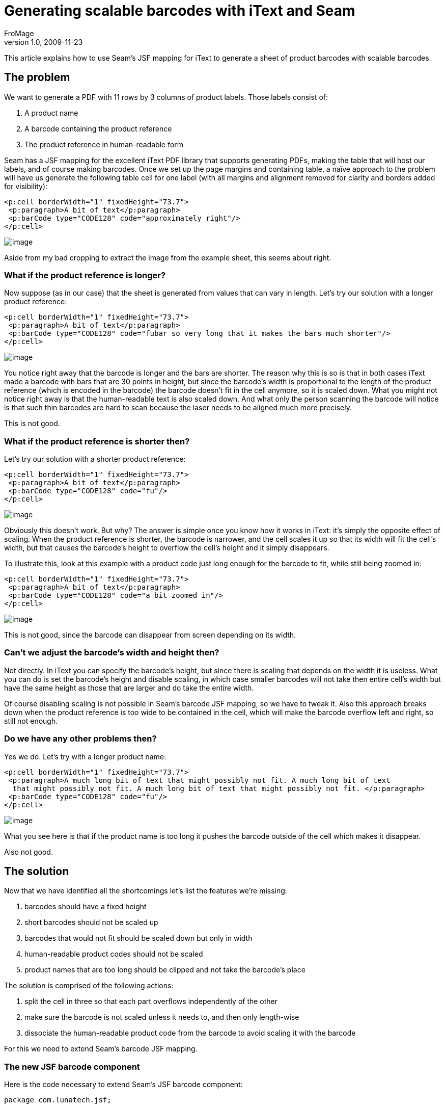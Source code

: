 = Generating scalable barcodes with iText and Seam
FroMage
v1.0, 2009-11-23
:title: Generating scalable barcodes with iText and Seam
:tags: [java,pdf,itext,seam,jsf]


This article explains how to use Seam's JSF
mapping for iText to generate a sheet of product barcodes with scalable
barcodes.

== The problem

We want to generate a PDF with 11 rows by 3 columns of product labels.
Those labels consist of:

. A product name
. A barcode containing the product reference
. The product reference in human-readable form

Seam has a JSF mapping for the excellent iText PDF library that supports
generating PDFs, making the table that will host our labels, and of
course making barcodes. Once we set up the page margins and containing
table, a naïve approach to the problem will have us generate the
following table cell for one label (with all margins and alignment
removed for clarity and borders added for visibility):

[source,xml]
----
<p:cell borderWidth="1" fixedHeight="73.7"> 
 <p:paragraph>A bit of text</p:paragraph> 
 <p:barCode type="CODE128" code="approximately right"/> 
</p:cell>
----

[.image-wrap]#image:../media/2009-11-23-generating-scalable-barcodes-itext-and-seam/small_barcode8.gif[image]#

Aside from my bad cropping to extract the image from the example sheet,
this seems about right.

=== What if the product reference is longer?

Now suppose (as in our case) that the sheet is generated from values
that can vary in length. Let's try our solution with a longer product
reference:

[source,xml]
----
<p:cell borderWidth="1" fixedHeight="73.7"> 
 <p:paragraph>A bit of text</p:paragraph> 
 <p:barCode type="CODE128" code="fubar so very long that it makes the bars much shorter"/> 
</p:cell> 
----

[.image-wrap]#image:../media/2009-11-23-generating-scalable-barcodes-itext-and-seam/small_barcode6.gif[image]#

You notice right away that the barcode is longer and the bars are
shorter. The reason why this is so is that in both cases iText made a
barcode with bars that are 30 points in height, but since the barcode's
width is proportional to the length of the product reference (which is
encoded in the barcode) the barcode doesn't fit in the cell anymore, so
it is scaled down. What you might not notice right away is that the
human-readable text is also scaled down. And what only the person
scanning the barcode will notice is that such thin barcodes are hard to
scan because the laser needs to be aligned much more precisely.

This is not good.

=== What if the product reference is shorter then?

Let's try our solution with a shorter product reference:

[source,xml]
----
<p:cell borderWidth="1" fixedHeight="73.7"> 
 <p:paragraph>A bit of text</p:paragraph> 
 <p:barCode type="CODE128" code="fu"/> 
</p:cell> 
----

[.image-wrap]#image:../media/2009-11-23-generating-scalable-barcodes-itext-and-seam/small_barcode4.gif[image]#

Obviously this doesn't work. But why? The answer is simple once you know
how it works in iText: it's simply the opposite effect of scaling. When
the product reference is shorter, the barcode is narrower, and the cell
scales it up so that its width will fit the cell's width, but that
causes the barcode's height to overflow the cell's height and it simply
disappears.

To illustrate this, look at this example with a product code just long
enough for the barcode to fit, while still being zoomed in:

[source,xml]
----
<p:cell borderWidth="1" fixedHeight="73.7"> 
 <p:paragraph>A bit of text</p:paragraph> 
 <p:barCode type="CODE128" code="a bit zoomed in"/> 
</p:cell> 
----

[.image-wrap]#image:../media/2009-11-23-generating-scalable-barcodes-itext-and-seam/small_barcode7.gif[image]#

This is not good, since the barcode can disappear from screen depending
on its width.

=== Can't we adjust the barcode's width and height then?

Not directly. In iText you can specify the barcode's height, but since
there is scaling that depends on the width it is useless. What you can
do is set the barcode's height and disable scaling, in which case
smaller barcodes will not take then entire cell's width but have the
same height as those that are larger and do take the entire width.

Of course disabling scaling is not possible in Seam's barcode JSF
mapping, so we have to tweak it. Also this approach breaks down when the
product reference is too wide to be contained in the cell, which will
make the barcode overflow left and right, so still not enough.

=== Do we have any other problems then?

Yes we do. Let's try with a longer product name:

[source,xml]
----
<p:cell borderWidth="1" fixedHeight="73.7"> 
 <p:paragraph>A much long bit of text that might possibly not fit. A much long bit of text  
  that might possibly not fit. A much long bit of text that might possibly not fit. </p:paragraph> 
 <p:barCode type="CODE128" code="fu"/> 
</p:cell> 
----

[.image-wrap]#image:../media/2009-11-23-generating-scalable-barcodes-itext-and-seam/small_barcode5.gif[image]#

What you see here is that if the product name is too long it pushes the
barcode outside of the cell which makes it disappear.

Also not good.

== The solution

Now that we have identified all the shortcomings let's list the features
we're missing:

. barcodes should have a fixed height
. short barcodes should not be scaled up
. barcodes that would not fit should be scaled down but only in width
. human-readable product codes should not be scaled
. product names that are too long should be clipped and not take the
barcode's place

The solution is comprised of the following actions:

. split the cell in three so that each part overflows independently of
the other
. make sure the barcode is not scaled unless it needs to, and then only
length-wise
. dissociate the human-readable product code from the barcode to avoid
scaling it with the barcode

For this we need to extend Seam's barcode JSF mapping.

=== The new JSF barcode component

Here is the code necessary to extend Seam's JSF barcode component:

[source,java]
----
package com.lunatech.jsf; 

// …

import org.jboss.seam.pdf.ITextUtils;
import org.jboss.seam.pdf.ui.UIDocument;
import org.jboss.seam.ui.graphicImage.GraphicImageStore.ImageWrapper;
import org.jboss.seam.ui.graphicImage.Image.Type;

import com.lowagie.text.*;
import com.lowagie.text.pdf.*;

public class UIBarCode extends org.jboss.seam.pdf.ui.UIBarCode {

 protected Object itextObject;
 protected Float maxWidth;
 protected Boolean noText;

 public void setMaxWidth(Float max) {
  this.maxWidth = max;
 }

 public void setNoText(Boolean noText) {
  this.noText = noText;
 }

 public Boolean getNoText() {
  return (Boolean) valueBinding("noText", noText);
 }

 @Override
 public void restoreState(FacesContext context, Object state) {
  Object[] values = (Object[]) state;
  super.restoreState(context, values[0]);

  maxWidth = (Float) values[1];
  noText = (Boolean) values[2];
 }

 @Override
 public Object saveState(FacesContext context) {
  Object[] values = new Object[3];

  values[0] = super.saveState(context);
  values[1] = maxWidth;
  values[2] = noText;

  return values;
 }

 /** creates the iText representation of this JSF component */
 @Override
 public void createITextObject(FacesContext context) throws IOException {
  Barcode barcode = createBarcodeType(getType());

  // Set other properties like superclass [copy the code here]

  Boolean noText = getNoText();
  if (noText != null && noText.booleanValue()) {
   barcode.setFont(null);
  }

  // Create Image in itextObject like parent class [copy the code here]

  Image image = (Image) itextObject;

  Float maxWidth = (Float) valueBinding("maxWidth", this.maxWidth);

  if (maxWidth != null && image.getWidth() > maxWidth) {
   // only scale the width
   image.scaleAbsoluteWidth(maxWidth);
  }
  // putting the image in these structures makes the cell not scale this image
  itextObject = new Phrase(new Chunk(image, 0, 0));
 }

 protected Integer lookupCodeType(String codeType) {
  // Copy from parent class. Thanks private
 }

 protected Barcode createBarcodeType(String barcodeType) {
  // Copy from parent class. Thanks private
 }

 // Override since parent's itextObject is private. Thanks again private
 @Override
 public void removeITextObject() {
  itextObject = null;
 }

 // Override since parent's itextObject is private. Thanks again private
 @Override
 public Object getITextObject() {
  return itextObject;
 }
}
----

Once you have that, you need a taglib.xml file to declare your tag and
namespace:

[source,xml]
----
<facelet-taglib> 
 <namespace>http://com.lunatech/pdf</namespace> 
 <tag> 
  <tag-name>barCode</tag-name> 
  <component> 
   <component-type>com.lunatech.jsf.UIBarCode</component-type> 
  </component> 
 </tag> 
</facelet-taglib> 
----

And a faces-config.xml for… well what the hell is that for really? It
looks pretty lame:

[source,xml]
----
<faces-config> 
 <component> 
  <component-type>com.lunatech.jsf.UIBarCode</component-type> 
  <component-class>com.lunatech.jsf.UIBarCode</component-class> 
 </component> 
</faces-config> 
----

Now you just need to define your prefix to use the new JSF component in
your views:

[source,xml]
----
xmlns:l="http://com.lunatech/pdf" 
----

=== Testing our solution on short product codes

This time setting the barcode's height is meaningful since scaling won't
affect it.

[source,xml]
----
<p:cell borderWidth="1" fixedHeight="25"> 
 <p:paragraph>A bit of text</p:paragraph> 
</p:cell> 
<p:cell borderWidth="1" fixedHeight="32.7"> 
 <l:barCode maxWidth="177.54" barHeight="28" noText="true" type="CODE128" code="fu"/> 
</p:cell> 
<p:cell borderWidth="1" fixedHeight="16"> 
 <p:paragraph>fu</p:paragraph> 
</p:cell> 
----

[.image-wrap]#image:../media/2009-11-23-generating-scalable-barcodes-itext-and-seam/small_barcode1.gif[image]#

It works as expected: the barcode is as high as possible while not being
scaled length-wise.

=== Testing our solution with longer product names

Let's confirm that longer product names do not impact our barcode:

[source,xml]
----
<p:cell borderWidth="1" fixedHeight="25"> 
 <p:paragraph>A much long bit of text that might possibly not fit.  
  A much long bit of text that might possibly not fit. A much long bit of text that  
  might possibly not fit.</p:paragraph> 
</p:cell> 
<p:cell borderWidth="1" fixedHeight="32.7"> 
 <l:barCode maxWidth="177.54" barHeight="28" noText="true" type="CODE128" code="fubar"/> 
</p:cell> 
<p:cell borderWidth="1" fixedHeight="16"> 
 <p:paragraph>fubar</p:paragraph> 
</p:cell> 
----

[.image-wrap]#image:../media/2009-11-23-generating-scalable-barcodes-itext-and-seam/small_barcode2.gif[image]#

So far so good.

=== Testing our solution with longer product codes

Now let's see what happens when the product code is super long:

[source,xml]
----
<p:cell borderWidth="1" fixedHeight="25"> 
 <p:paragraph>A bit of text</p:paragraph> 
</p:cell> 
<p:cell borderWidth="1" fixedHeight="32.7"> 
 <l:barCode maxWidth="177.54" barHeight="28" noText="true"  
            type="CODE128" code="fubar so very long that it needs scaling"/> 
</p:cell> 
<p:cell borderWidth="1" fixedHeight="16"> 
 <p:paragraph>fubar so very long that it needs scaling</p:paragraph> 
</p:cell> 
----

[.image-wrap]#image:../media/2009-11-23-generating-scalable-barcodes-itext-and-seam/small_barcode3.gif[image]#

This time the barcode is scaled length-wise to fit the cell's width and
not overflow left and right. Notice that the barcode height is constant
while the human-readable product code is not scaled.

== The full JSF view for the curious

Since we have removed all margins for clarity, let's see what the final
label page looks like:

[source,xml]
----
<p:document xmlns:p="http://jboss.com/products/seam/pdf" 
  xmlns:l="http://com.lunatech/pdf" 
  pageSize="A4" disposition="attachment" margins="14.17 14.17 14.17 14.17" 
  fileName="#{productCode}.pdf" 
> 
 <p:font size="8"> 
  <p:table columns="3" headerRows="0" widths="30 30 30" widthPercentage="100" > 
   <!-- The {{l:repeat}} tag repeats its contents a certain number of times. --> 
   <l:repeat times="11"> 
    <l:repeat times="3"> 
     <p:cell borderWidth="0" horizontalAlignment="center" fixedHeight="25"  
             paddingTop="5.67" paddingLeft="5.67" paddingRight="5.67"> 
      <p:paragraph alignment="center">#{productLabel}</p:paragraph> 
     </p:cell> 
    </l:repeat> 
    <l:repeat times="3"> 
     <p:cell borderWidth="0" horizontalAlignment="center" fixedHeight="32.7"  
             paddingLeft="5.67" paddingRight="5.67"> 
      <l:barCode maxWidth="177.54" minBarWidth="0.7" barHeight="28"  
                 noText="true" type="CODE128" code="#{productCode}"/> 
     </p:cell> 
    </l:repeat> 
    <l:repeat times="3"> 
     <p:cell borderWidth="0" horizontalAlignment="center" fixedHeight="16"  
             paddingBottom="5.67" paddingLeft="5.67" paddingRight="5.67"> 
      <p:paragraph alignment="center">#{productCode}</p:paragraph> 
     </p:cell> 
    </l:repeat> 
   </l:repeat> 
  </p:table> 
 </p:font> 
</p:document>
----

If you want you can look at the [.nobr]#link:../media/2009-11-23-generating-scalable-barcodes-itext-and-seam/barcode-sheet.pdf[final
results in PDF]#.

== Conclusion

We have managed to use and extend Seam's JSF components for PDF using
iText to generate exactly what we needed. Everything looks good and
supports both short and long product codes and names with a strong
layout that will not break.
